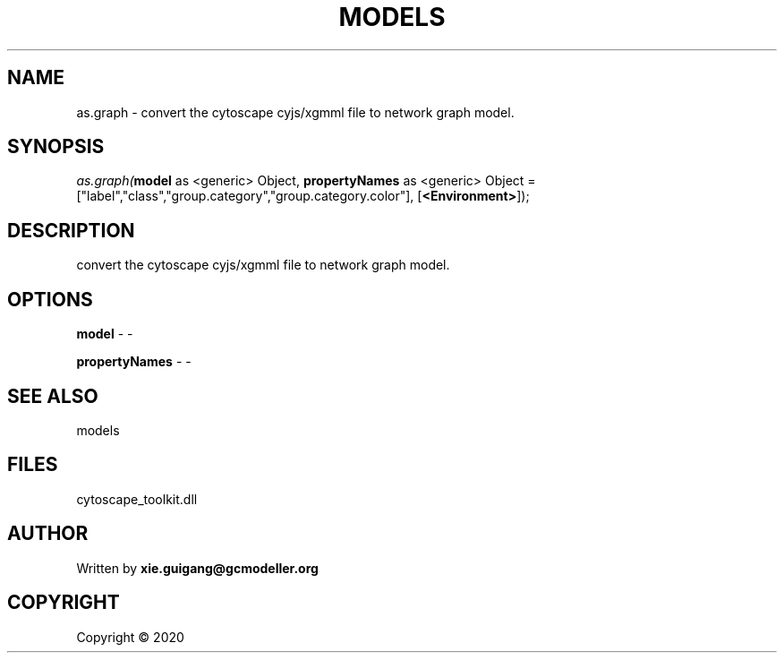 .\" man page create by R# package system.
.TH MODELS 4 2000-01-01 "as.graph" "as.graph"
.SH NAME
as.graph \- convert the cytoscape cyjs/xgmml file to network graph model.
.SH SYNOPSIS
\fIas.graph(\fBmodel\fR as <generic> Object, 
\fBpropertyNames\fR as <generic> Object = ["label","class","group.category","group.category.color"], 
[\fB<Environment>\fR]);\fR
.SH DESCRIPTION
.PP
convert the cytoscape cyjs/xgmml file to network graph model.
.PP
.SH OPTIONS
.PP
\fBmodel\fB \fR\- -
.PP
.PP
\fBpropertyNames\fB \fR\- -
.PP
.SH SEE ALSO
models
.SH FILES
.PP
cytoscape_toolkit.dll
.PP
.SH AUTHOR
Written by \fBxie.guigang@gcmodeller.org\fR
.SH COPYRIGHT
Copyright ©  2020

